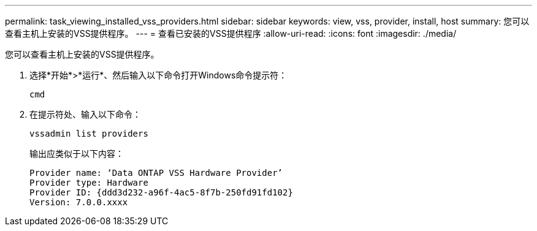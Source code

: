 ---
permalink: task_viewing_installed_vss_providers.html 
sidebar: sidebar 
keywords: view, vss, provider, install, host 
summary: 您可以查看主机上安装的VSS提供程序。 
---
= 查看已安装的VSS提供程序
:allow-uri-read: 
:icons: font
:imagesdir: ./media/


[role="lead"]
您可以查看主机上安装的VSS提供程序。

. 选择*开始*>*运行*、然后输入以下命令打开Windows命令提示符：
+
`cmd`

. 在提示符处、输入以下命令：
+
`vssadmin list providers`

+
输出应类似于以下内容：

+
[listing]
----

Provider name: ‘Data ONTAP VSS Hardware Provider’
Provider type: Hardware
Provider ID: {ddd3d232-a96f-4ac5-8f7b-250fd91fd102}
Version: 7.0.0.xxxx
----

